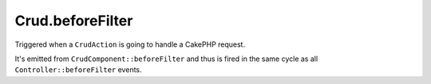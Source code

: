 Crud.beforeFilter
^^^^^^^^^^^^^^^^^

Triggered when a ``CrudAction`` is going to handle a CakePHP request.

It's emitted from ``CrudComponent::beforeFilter`` and thus is fired in the same cycle as all ``Controller::beforeFilter`` events.
